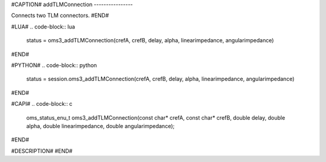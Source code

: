 #CAPTION#
addTLMConnection
----------------

Connects two TLM connectors.
#END#

#LUA#
.. code-block:: lua

  status = oms3_addTLMConnection(crefA, crefB, delay, alpha, linearimpedance, angularimpedance)

#END#

#PYTHON#
.. code-block:: python

  status = session.oms3_addTLMConnection(crefA, crefB, delay, alpha, linearimpedance, angularimpedance)

#END#

#CAPI#
.. code-block:: c

  oms_status_enu_t oms3_addTLMConnection(const char* crefA, const char* crefB, double delay, double alpha, double linearimpedance, double angularimpedance);

#END#

#DESCRIPTION#
#END#
